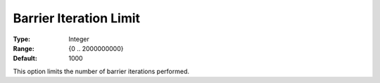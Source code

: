 .. _GUROBI_Barrier_-_Barrier_Iteration_Limit:


Barrier Iteration Limit
=======================



:Type:	Integer	
:Range:	{0 .. 2000000000}	
:Default:	1000	



This option limits the number of barrier iterations performed.



